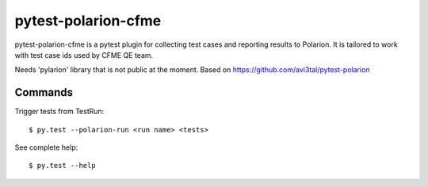 ====================
pytest-polarion-cfme
====================
pytest-polarion-cfme is a pytest plugin for collecting test cases and reporting results to Polarion.
It is tailored to work with test case ids used by CFME QE team.

Needs 'pylarion' library that is not public at the moment.
Based on https://github.com/avi3tal/pytest-polarion


Commands
--------
Trigger tests from TestRun::

    $ py.test --polarion-run <run name> <tests>

See complete help::

    $ py.test --help

